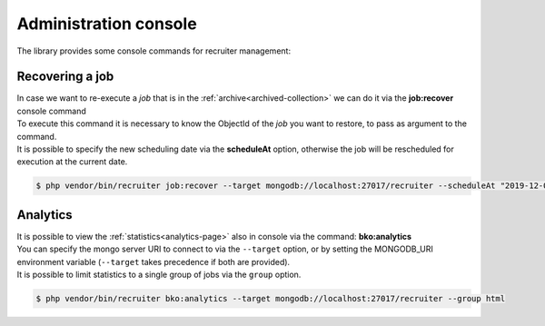 Administration console
===========================

| The library provides some console commands for recruiter management:

.. _recovering:

===========================
Recovering a job
===========================

| In case we want to re-execute a `job` that is in the :ref:`archive<archived-collection>` we can do it via the **job:recover** console command

| To execute this command it is necessary to know the ObjectId of the `job` you want to restore, to pass as argument to the command.

| It is possible to specify the new scheduling date via the **scheduleAt** option, otherwise the job will be rescheduled for execution at the current date.

.. code-block:: bash

   $ php vendor/bin/recruiter job:recover --target mongodb://localhost:27017/recruiter --scheduleAt "2019-12-01T22:18:00Z" 5d27436e2bacd566a67e85e4

===========================
Analytics
===========================

| It is possible to view the :ref:`statistics<analytics-page>` also in console via the command: **bko:analytics**

| You can specify the mongo server URI to connect to via the ``--target`` option, or by setting the MONGODB_URI environment variable (``--target`` takes precedence if both are provided).

| It is possible to limit statistics to a single group of jobs via the ``group`` option.

.. code-block:: bash

   $ php vendor/bin/recruiter bko:analytics --target mongodb://localhost:27017/recruiter --group html
